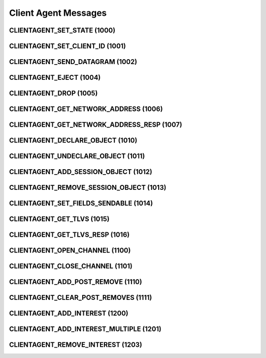 .. _clientagent:

Client Agent Messages
=====================

.. _1000:

CLIENTAGENT_SET_STATE (1000)
----------------------------

.. _1001:

CLIENTAGENT_SET_CLIENT_ID (1001)
--------------------------------

.. _1002:

CLIENTAGENT_SEND_DATAGRAM (1002)
--------------------------------

.. _1004:

CLIENTAGENT_EJECT (1004)
------------------------

.. _1005:

CLIENTAGENT_DROP (1005)
-----------------------

.. _1006:

CLIENTAGENT_GET_NETWORK_ADDRESS (1006)
--------------------------------------

.. _1007:

CLIENTAGENT_GET_NETWORK_ADDRESS_RESP (1007)
-------------------------------------------

.. _1010:

CLIENTAGENT_DECLARE_OBJECT (1010)
---------------------------------

.. _1011:

CLIENTAGENT_UNDECLARE_OBJECT (1011)
-----------------------------------

.. _1012:

CLIENTAGENT_ADD_SESSION_OBJECT (1012)
-------------------------------------

.. _1013:

CLIENTAGENT_REMOVE_SESSION_OBJECT (1013)
----------------------------------------

.. _1014:

CLIENTAGENT_SET_FIELDS_SENDABLE (1014)
--------------------------------------

.. _1015:

CLIENTAGENT_GET_TLVS (1015)
---------------------------

.. _1016:

CLIENTAGENT_GET_TLVS_RESP (1016)
--------------------------------

.. _1100:

CLIENTAGENT_OPEN_CHANNEL (1100)
-------------------------------

.. _1101:

CLIENTAGENT_CLOSE_CHANNEL (1101)
--------------------------------

.. _1110:

CLIENTAGENT_ADD_POST_REMOVE (1110)
----------------------------------

.. _1111:

CLIENTAGENT_CLEAR_POST_REMOVES (1111)
-------------------------------------

.. _1200:

CLIENTAGENT_ADD_INTEREST (1200)
-------------------------------

.. _1201:

CLIENTAGENT_ADD_INTEREST_MULTIPLE (1201)
----------------------------------------

.. _1203:

CLIENTAGENT_REMOVE_INTEREST (1203)
----------------------------------
